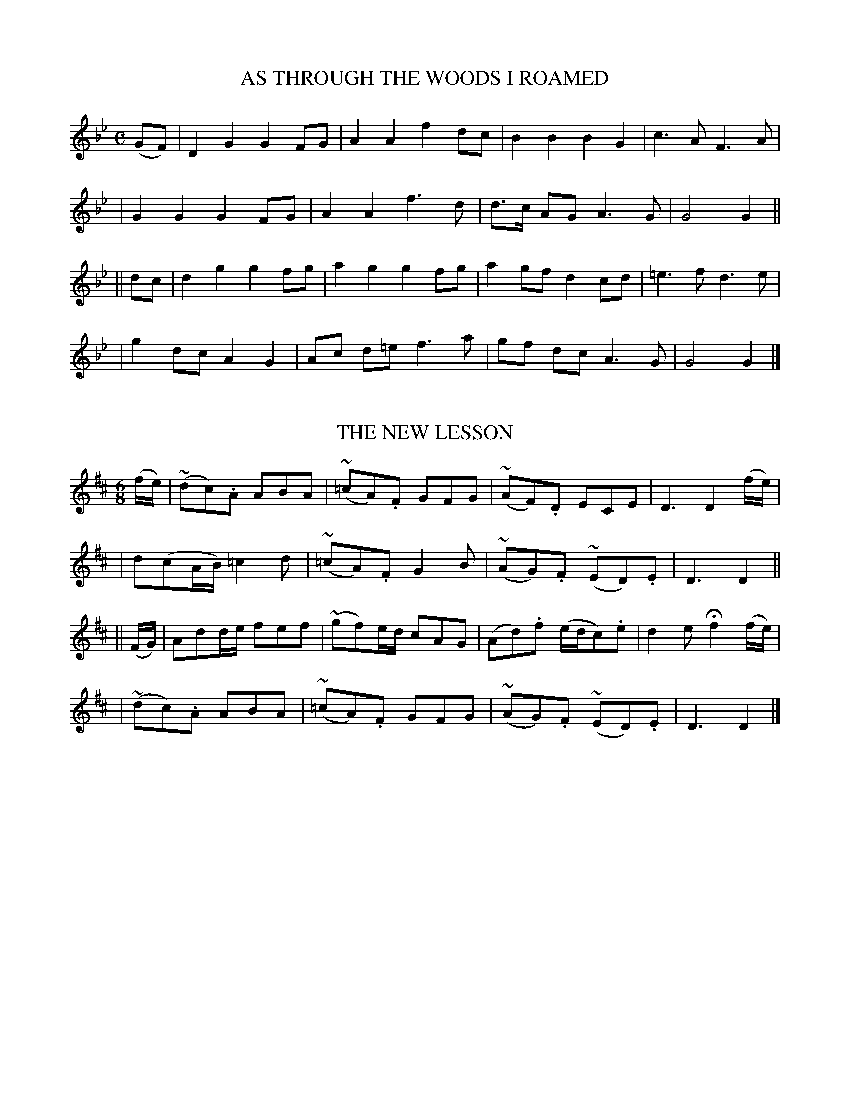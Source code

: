 
X: 487
T: AS THROUGH THE WOODS I ROAMED
B: O'Neill's 487
Z: 1999 by John Chambers <jc@trillian.mit.edu>
N: "Moderate"
N: Collected by "J.O'Neill"
M: C
L: 1/8
K:Gm
(GF) \
| D2 G2 G2 FG | A2 A2 f2 dc | B2 B2 B2 G2 | c3 A F3 A |
| G2 G2 G2 FG | A2 A2 f3 d | d>c AG A3 G | G4 G2 ||
|| dc \
| d2 g2 g2 fg | a2 g2 g2 fg | a2 gf d2 cd | =e3 f d3 e |
| g2 dc A2 G2 | Ac d=e f3 a | gf dc A3 G | G4 G2 |]


X: 488
T: THE NEW LESSON
B: O'Neill's 488
Z: 1999 by John Chambers <jc@trillian.mit.edu>
N: "Airily"
N: Collected by "F.O'Neill"
M: 6/8
L: 1/8
K:D
(f/e/) \
| (~dc).A ABA | (~=cA).F GFG | (~AF).D ECE | D3 D2(f/e/) |
| d(cA/B/) =c2d | (~=cA).F G2B | (~AG).F (~ED).E | D3 D2 ||
|| (F/G/) \
| Add/e/ fef | (~gf)e/d/ cAG | (Ad).f (e/d/c).e | d2e Hf2 (f/e/) |
| (~dc).A ABA | (~=cA).F GFG | (~AG).F (~ED).E | D3 D2 |]


X: 489
T: MY OWN SWEETHEART
B: O'Neill's 489
Z: 1999 by John Chambers <jc@trillian.mit.edu>
N: "Moderate"
N: Collected by "J.O'Neill"
M: C
L: 1/8
K:F
(f>e) \
| dc AF DEFG | Acde f2(fe) | decA G>AGF | D6 (f>e)|
| dc AF DEFG | Acde f2(ef) | d>ecA G>AGF | F6 ||
|| (AG) \
| FA (cd/e/) f2(ef) | {a}gefd cAF>G | Acdf ecd=B | c6 (f>e) |
| dc AF DEFG | Acde f2(ef) | d>ecA G>AGF | F6 |]


X: 490
T: THE DOWNHILL OF LIFE
B: O'Neill's 490
Z: 1999 by John Chambers <jc@trillian.mit.edu>
N: "Slow"
N: Collected by "F.O'Neill"
M: 6/8
L: 1/8
K:G
((3d/e/f) \
| gGD G>AB | def g2f/e/ | ded BGA | E3 F2((3d/e/f) |
| gGD G>AB | def g2f/e/ | ded BGA | G3 G2 ||
|| d \
| dBG gfg | afd g2b/a/ | gfe dBG | A3- A2 B/c/ |
| dBG gfg | afd g2f/e/ | dBG DEF | G3 G2 |]


X: 491
T: THE WHITE-MOUNTAIN MAID
B: O'Neill's 491
Z: 1999 by John Chambers <jc@trillian.mit.edu>
N: "Moderate"
N: Collected by "J.O'Neill"
M: 3/4
L: 1/8
K:D
(DF/A/) \
| Bd e>d fe | d2 B2 AF | E3 DEF | E2 D2 D2 |
| D4 ((3DFE) | D2 DE FG | A2 A2 Bd | e2 f2 dA |
| B2 AF ED | B,4 FE | D>C DE FG | A2 A2 Bd |
| e2 f2 dA | BA F2 ED | E4 (DF/A/) | Bd e>d fe |
| d2 B2 ((3AFD) | E3 DEF | E2 D2 D2 | D4 |]


X: 492
T: THE LOVER'S DISCOURSE
B: O'Neill's 492
Z: 1999 by John Chambers <jc@trillian.mit.edu>
N: "Moderate"
N: Collected by "J.O'Neill"
N: 12 bars
M: C
L: 1/8
K:Am
cB \
| ABAG E2E^G | A2A2 A2cd | e2dc d2ec | G4 E2cd | e2dc d2ec |
| A>BAG E2E^G | A2A2 BcdB | c3B A2cB | ABAG EDE^G | A4 A2 |]


X: 493
T: THE SNOW STORM
B: O'Neill's 493
Z: 1999 by John Chambers <jc@trillian.mit.edu>
N: "Moderate"
N: Collected by "F.ONeill"
M: C
L: 1/8
K:G
D2 \
| G3A B2AG | F>GAB c2Bc | d>e=fe dcA^F | G3F D2 ((3DEF) |
| ~G3A B2(~AG) | F>GAB c2Bc | d>e=fd cA^FA | G4 G2 ||
|| (Bc) \
| (~dc)de =f2ef | dggf g2de | =f2ag fedB | {d2}cBAG F2((3DEF) |
| ~G3A B2(~AG) | F>GAB c2Bc | d>e=fd cA^FA | G4 G2 |]


X: 494
T: CHRISTMAS EVE
B: O'Neill's 494
Z: 1999 by John Chambers <jc@trillian.mit.edu>
N: "Moderate"
N: Collected by "F.O'Neill"
M: C
L: 1/8
K:G
BA \
| G3E D2EG | A2A2 Bdge | d3c BAGA | B2E2 E2BA |
| GEDE G2GA | B2d2 efge |d2B2 A2GA | B2G2 G2 ||
|| Bc \
| d3c BAGA | B2d2 egfa | g3e d3B | A2E2 EcBA |
| G3E D2EG | A2A2 Bdge | d3c BAGA | B2G2 G2 |]


X: 495
T: THE SEIGE OF ROCHELLE
B: O'Neill's 495
Z: 1999 by John Chambers <jc@trillian.mit.edu>
N: "Spirited"
N: Collected by "(Balfe)"
N: Typo: Bar 6 obviously needs e6 rather than e4.
M: C
L: 1/8
K:C
((3GAG) \
| .^F2.G2 .c2.d2 | e6 (fe) | .d2.^c2 .d2.e2 | (d4 g2) ((3GAG) |
| .^F2.G2 .c2.d2 | e4 (^fg) | .g2Be .d2AB | G6 ||
|| ((3GAG) \
| .^F2.G2 =f2e2 | d6 ((3GAG) | ^F2G2 =f2e2 | d6 ((3GAG) |
| ^F2G2 c2e2 | (a4 gfed) | (fe)(Bc) (ed)(AB) | c6 |]


X: 496
T: THE LIGHT OF OTHER DAYS
B: O'Neill's 496
Z: 1999 by John Chambers <jc@trillian.mit.edu>
N: "Slow"
N: Collected by "(Balfe)"
N: Typo: Missing triplets in bar 14.
M: C
L: 1/8
K:Bb
F2 \
| (F3B) (dcBA) | G4 F2 (B>c) | d2(d>e) f2(c>d) | B6 z ||
|| B \
| e3 B (BABc) | (d4 B3)B | B3 B c3 c | Hd6 z||
|| F \
| (F3B) (dcBA) | (G4 F2) (B>c) | d2(d>e) f2(c>d) | e6 (fe) |
| d3c (BABc) | d4- d(cd efg) | g2- g/(f/A/B/) (d/c/) He2 d | B4 z2z |]


X: 497
T: THE PEACE OF THE VALLEY
B: O'Neill's 497
Z: 1999 by John Chambers <jc@trillian.mit.edu>
N: "Moderate"
N: Collected by "(Balfe)"
N: 14 bars.
M: C
L: 1/8
K:C
zG \
| G2(A>G) (GEGc) | e6 e2 | (e2d>)c B2(d>G) | c4 z2 ||
(G>A) \
| B2(c>B)(B2{d}c>)B | e2g2- (3g^fe (3edc | cB2G cB2A | G4 z2zG |
| G2(A>G) (GEGc) | (e2d)c Hf2(ga) |  G2(c>d) cB2G | g4- g(f/e/ d/c/B/A/) \
| _A2HG2 e{fe}dHfe | c4 z2 |]


X: 498
T: KILLARNEY
B: O'Neill's 498
Z: 1999 by John Chambers <jc@trillian.mit.edu>
N: "Slow"
N: Collected by "(Balfe)"
M: C
L: 1/8
K:G
| (d3B) (A2(3GED) | G2G2 G3z | (d3{ed}c) (B2(3ABd) | e2A2 A3z |
| (d3B) (A2(3GED) | G2G2 G3z | (B3c) (d2Gc) | (B2A2) G3z ||
|| G2G2 A2E2 | G2G2 (Bd3) | B2(Bc) (dBAG) | (GE)(EG) A3z |
| ">"e2">"A2 ">"d2">"G2 | ">"c2">"F2 ">"B2">"G2 | ">"(F3G) A2 ((3Bcd) | F2E2 D4 |
| (G3E) D2 (EF) | G2G2 A3z | c3c B2A2 | dBAG E4 |
| (E3_E) (D3E) | G2 (3GBd e4 | G3A BHg2B | A4 G3z |]


X: 499
T: THE HEART BOWED DOWN
B: O'Neill's 499
Z: 1999 by John Chambers <jc@trillian.mit.edu>
N: "Slow"
N: Collected by "(Balfe)"
N: First phrase has 10 bars.
N: Typo: Bar 10 needs D6 rather than D4.
M: C
L: 1/8
K:G
D2 \
| B2(.B2 .B2.B2) | ((3BAD) A4 d2 | d2B2 d>c ((3AEF) | G4 z2D2 |
| B2(.B2 .B2.B2) | ((3BAD) A4 d2 | d2B2 ^c2({dc}BA) | A2^A2 B2(^cd) \
| (dF) "rall."(BA) ((3^ABC) HF>E | D4 z2 ||
|| A2(.A2 .A2.A2) | ((3AGB,) D4 G2 | F2F2 G2(cB) | HA6 D2 |
| B2(.B2 .B2.B2) | ((3BAD) A4 d2 | d2B2 d2(cA) | _B6 G2 |
| =B3B c3A | (^d4 He2)(GA) | B3A Hc3B | G4 z2 |]


X: 500
T: THE BOLD DRAGON
B: O'Neill's 500
Z: 1999 by John Chambers <jc@trillian.mit.edu>
N: "Spirited"
N: Collected by "F.O'Neill"
M: C
L: 1/8
K:D
A>A \
| Adcd d2cd | {f}edef d2de | fgfe dc B(c/d/) | edcB A3G |
| F>GFE DEDF | AGFA Hd2 HA2 (de) | fdec d2cd | B2B>c BAFA |
| d2D>F A2AA | B2B=c BA z^c | d2DF A2AA | BecA Hd4 |]

